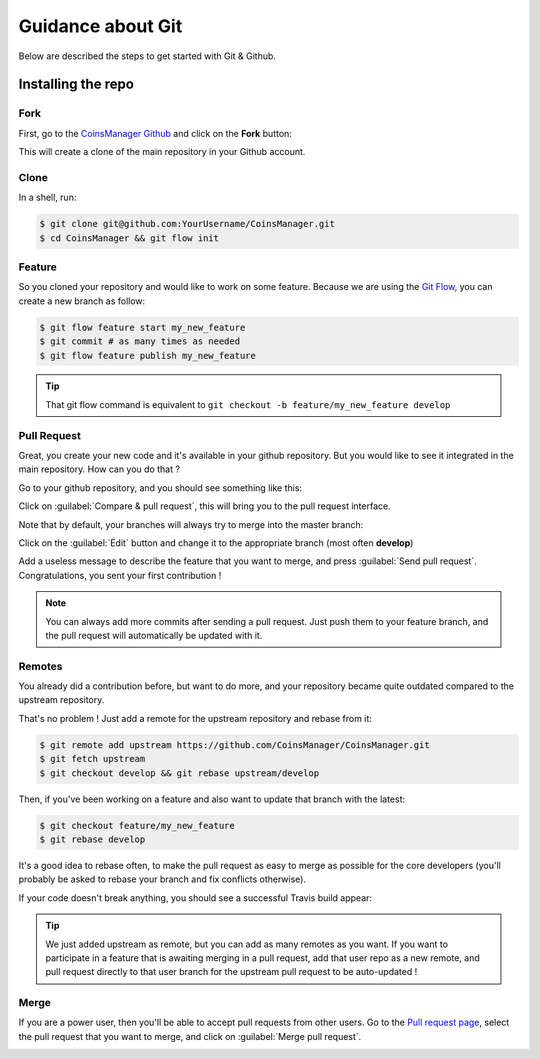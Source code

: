 Guidance about Git
==================
Below are described the steps to get started with Git & Github.


Installing the repo
-------------------

Fork
~~~~
First, go to the `CoinsManager Github <https://github.com/CoinsManager/CoinsManager/>`_
and click on the **Fork** button:

.. image:: ../_static/git_fork.png

This will create a clone of the main repository in your Github account.

Clone
~~~~~
In a shell, run:

.. code-block:: console

    $ git clone git@github.com:YourUsername/CoinsManager.git
    $ cd CoinsManager && git flow init

.. seealso:: :ref:`Copy repository for documentation <git-doc>`

Feature
~~~~~~~
So you cloned your repository and would like to work on some feature.
Because we are using the `Git Flow <http://nvie.com/posts/a-successful-git-branching-model/>`_,
you can create a new branch as follow:

.. code-block:: console

    $ git flow feature start my_new_feature
    $ git commit # as many times as needed
    $ git flow feature publish my_new_feature

.. tip::

    That git flow command is equivalent to
    ``git checkout -b feature/my_new_feature develop``

Pull Request
~~~~~~~~~~~~
Great, you create your new code and it's available in your github repository.
But you would like to see it integrated in the main repository. How can you do
that ?

Go to your github repository, and you should see something like this:

.. image:: ../_static/git_compare_and_pull_request.png

Click on :guilabel:`Compare & pull request`, this will bring you to the pull
request interface.

Note that by default, your branches will always try to merge into the master
branch:

.. image:: ../_static/git_pull_request_from_1.png

Click on the :guilabel:`Edit` button and change it to the appropriate branch
(most often **develop**)

.. image:: ../_static/git_pull_request_from_2.png

Add a useless message to describe the feature that you want to merge, and press
:guilabel:`Send pull request`. Congratulations, you sent your first
contribution !

.. note::

    You can always add more commits after sending a pull request. Just
    push them to your feature branch, and the pull request will automatically
    be updated with it.

Remotes
~~~~~~~
You already did a contribution before, but want to do more, and your repository
became quite outdated compared to the upstream repository.

That's no problem ! Just add a remote for the upstream repository and rebase
from it:

.. code-block:: console

    $ git remote add upstream https://github.com/CoinsManager/CoinsManager.git
    $ git fetch upstream
    $ git checkout develop && git rebase upstream/develop

Then, if you've been working on a feature and also want to update that branch
with the latest:

.. code-block:: console

    $ git checkout feature/my_new_feature
    $ git rebase develop

It's a good idea to rebase often, to make the pull request as easy to merge as
possible for the core developers (you'll probably be asked to rebase your branch
and fix conflicts otherwise).

If your code doesn't break anything, you should see a successful Travis build
appear:

.. image:: ../_static/git_travis.png

.. tip::

    We just added upstream as remote, but you can add as many remotes as
    you want. If you want to participate in a feature that is awaiting merging
    in a pull request, add that user repo as a new remote, and pull request
    directly to that user branch for the upstream pull request to be
    auto-updated !

Merge
~~~~~
If you are a power user, then you'll be able to accept pull requests from other
users. Go to the `Pull request page <https://github.com/CoinsManager/CoinsManager/pulls>`_,
select the pull request that you want to merge, and click on :guilabel:`Merge
pull request`.

.. image:: ../_static/git_merge.png
